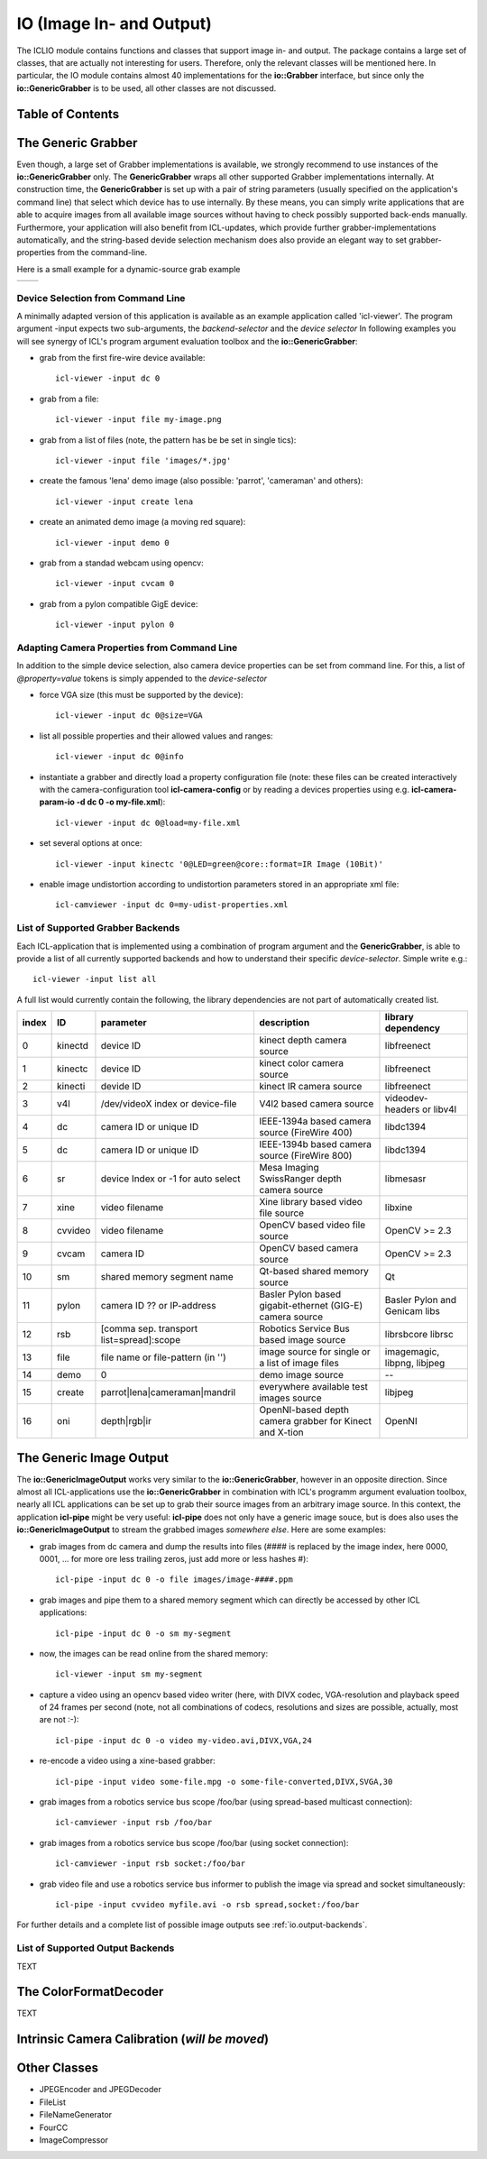 **IO** (Image In- and Output)
=============================

The ICLIO module contains functions and classes that support image in-
and output. The package contains a large set of classes, that are
actually not interesting for users. Therefore, only the relevant
classes will be mentioned here. In particular, the IO module contains
almost 40 implementations for the **io::Grabber** interface, but since
only the **io::GenericGrabber** is to be used, all other classes are
not discussed.



Table of Contents
^^^^^^^^^^^^^^^^^

.. * :ref:`io.generic-grabber`
   * :ref:`io.grabbers.device-selection`
   * :ref:`io.grabbers.properties`
   * :ref:`io.grabber-backends`
   * :ref:`io.generic-image-output`
   * :ref:`io.output-backends`
   * :ref:`io.color-format-decoder`
   * :ref:`io.intrinsic-calibrator`
   * :ref:`io.others`


.. _io.generic-grabber:

The Generic Grabber
^^^^^^^^^^^^^^^^^^^

Even though, a large set of Grabber implementations is available, we
strongly recommend to use instances of the **io::GenericGrabber**
only. The **GenericGrabber** wraps all other supported Grabber
implementations internally. At construction time, the
**GenericGrabber** is set up with a pair of string parameters (usually
specified on the application's command line) that select which device
has to use internally. By these means, you can simply write
applications that are able to acquire images from all available image
sources without having to check possibly supported back-ends
manually. Furthermore, your application will also benefit from
ICL-updates, which provide further grabber-implementations
automatically, and the string-based devide selection mechanism does also
provide an elegant way to set grabber-properties from the command-line.

Here is a small example for a dynamic-source grab example


+---------------------------------------------------+----------------------------------------+
| .. literalinclude:: examples/generic-grabber.cpp  | .. image:: images/generic-grabber.png  |
|    :linenos:                                      |                                        |
|    :language: c++                                 |                                        |
+---------------------------------------------------+----------------------------------------+


.. _io.grabbers.device-selection:

Device Selection from Command Line
""""""""""""""""""""""""""""""""""

A minimally adapted version of this application is available as an
example application called 'icl-viewer'. The program argument -input
expects two sub-arguments, the *backend-selector* and the *device
selector* In following examples you will see synergy of ICL's program
argument evaluation toolbox and the **io::GenericGrabber**:

* grab from the first fire-wire device available::

    icl-viewer -input dc 0

* grab from a file::

    icl-viewer -input file my-image.png

* grab from a list of files (note, the pattern has be be set in single tics)::

    icl-viewer -input file 'images/*.jpg'

* create the famous 'lena' demo image (also possible: 'parrot', 'cameraman' and others)::

    icl-viewer -input create lena

* create an animated demo image (a moving red square)::

    icl-viewer -input demo 0

* grab from a standad webcam using opencv::

    icl-viewer -input cvcam 0

* grab from a pylon compatible GigE device::

    icl-viewer -input pylon 0



.. _io.grabbers.properties:

Adapting Camera Properties from Command Line
""""""""""""""""""""""""""""""""""""""""""""

In addition to the simple device selection, also camera device
properties can be set from command line. For this, a list of
*@property=value* tokens is simply appended to the *device-selector*


* force VGA size (this must be supported by the device)::

    icl-viewer -input dc 0@size=VGA

* list all possible properties and their allowed values and ranges::

    icl-viewer -input dc 0@info
  
* instantiate a grabber and directly load a property configuration
  file (note: these files can be created interactively with the
  camera-configuration tool **icl-camera-config** or by reading a devices
  properties using e.g. **icl-camera-param-io -d dc 0 -o my-file.xml**)::
  
    icl-viewer -input dc 0@load=my-file.xml

* set several options at once::
  
    icl-viewer -input kinectc '0@LED=green@core::format=IR Image (10Bit)'
  
* enable image undistortion according to undistortion parameters
  stored in an appropriate xml file::

    icl-camviewer -input dc 0=my-udist-properties.xml
  
  .. todo::
     
    appropriate means, that the xml-files were created by serializing
    an icl::ImageUndistortion structure to a file. The tools (fix
    these names!) **icl-opencvcamcalib-demo**,
    **icl-intrinsic-camera-calibration** and
    **icl-intrinsic-calibrator-demo** can be setup to write the
    calibration results in the correct file format


.. _io.grabber-backends:

List of Supported Grabber Backends
""""""""""""""""""""""""""""""""""

Each ICL-application that is implemented using a combination of program
argument and the **GenericGrabber**, is able to provide a list of
all currently supported backends and how to understand their specific
*device-selector*. Simple write e.g.::

  icl-viewer -input list all

A full list would currently contain the following, the library
dependencies are not part of automatically created list.

+-------+---------+------------------------------------------+-----------------------------------------------------------+-------------------------------+
| index |   ID    |                parameter                 |                        description                        |     library dependency        |
+=======+=========+==========================================+===========================================================+===============================+
|   0   | kinectd |                device ID                 |                kinect depth camera source                 |         libfreenect           | 
+-------+---------+------------------------------------------+-----------------------------------------------------------+-------------------------------+
|   1   | kinectc |                device ID                 |                kinect color camera source                 |         libfreenect           | 
+-------+---------+------------------------------------------+-----------------------------------------------------------+-------------------------------+
|   2   | kinecti |                devide ID                 |                  kinect IR camera source                  |         libfreenect           | 
+-------+---------+------------------------------------------+-----------------------------------------------------------+-------------------------------+
|   3   |   v4l   |     /dev/videoX index or device-file     |                 V4l2 based camera source                  | videodev-headers or libv4l    |
+-------+---------+------------------------------------------+-----------------------------------------------------------+-------------------------------+
|   4   |   dc    |          camera ID or unique ID          |       IEEE-1394a based camera source (FireWire 400)       |         libdc1394             | 
+-------+---------+------------------------------------------+-----------------------------------------------------------+-------------------------------+
|   5   |   dc    |          camera ID or unique ID          |       IEEE-1394b based camera source (FireWire 800)       |         libdc1394             |
+-------+---------+------------------------------------------+-----------------------------------------------------------+-------------------------------+
|   6   |   sr    |    device Index or -1 for auto select    |       Mesa Imaging SwissRanger depth camera source        |         libmesasr             |
+-------+---------+------------------------------------------+-----------------------------------------------------------+-------------------------------+
|   7   |  xine   |              video filename              |           Xine library based video file source            |         libxine               |
+-------+---------+------------------------------------------+-----------------------------------------------------------+-------------------------------+
|   8   | cvvideo |              video filename              |              OpenCV based video file source               |         OpenCV >= 2.3         |
+-------+---------+------------------------------------------+-----------------------------------------------------------+-------------------------------+
|   9   |  cvcam  |                camera ID                 |                OpenCV based camera source                 |         OpenCV >= 2.3         |
+-------+---------+------------------------------------------+-----------------------------------------------------------+-------------------------------+
|  10   |   sm    |        shared memory segment name        |               Qt-based shared memory source               |           Qt                  |
+-------+---------+------------------------------------------+-----------------------------------------------------------+-------------------------------+
|  11   |  pylon  |        camera ID ?? or IP-address        | Basler Pylon based gigabit-ethernet (GIG-E) camera source | Basler Pylon and Genicam libs |
+-------+---------+------------------------------------------+-----------------------------------------------------------+-------------------------------+
|  12   |   rsb   | [comma sep. transport list=spread]:scope |          Robotics Service Bus based image source          |     librsbcore librsc         |
+-------+---------+------------------------------------------+-----------------------------------------------------------+-------------------------------+
|  13   |  file   |    file name or file-pattern (in '')     |     image source for single or a list of image files      | imagemagic, libpng, libjpeg   |
+-------+---------+------------------------------------------+-----------------------------------------------------------+-------------------------------+
|  14   |  demo   |                    0                     |                     demo image source                     |           --                  |
+-------+---------+------------------------------------------+-----------------------------------------------------------+-------------------------------+
|  15   | create  |      parrot|lena|cameraman|mandril       |          everywhere available test images source          |         libjpeg               |
+-------+---------+------------------------------------------+-----------------------------------------------------------+-------------------------------+
|  16   |   oni   |              depth|rgb|ir                |  OpenNI-based depth camera grabber for Kinect and X-tion  |          OpenNI               |
+-------+---------+------------------------------------------+-----------------------------------------------------------+-------------------------------+




.. _io.generic-image-output:

The Generic Image Output
^^^^^^^^^^^^^^^^^^^^^^^^

The **io::GenericImageOutput** works very similar to the
**io::GenericGrabber**, however in an opposite direction.  Since
almost all ICL-applications use the **io::GenericGrabber** in
combination with ICL's programm argument evaluation toolbox, nearly
all ICL applications can be set up to grab their source images from an
arbitrary image source. In this context, the application
**icl-pipe** might be very useful: **icl-pipe** does not only have a generic
image souce, but is does also uses the **io::GenericImageOutput** to
stream the grabbed images *somewhere else*. Here are some examples:

* grab images from dc camera and dump the results into files (#### is
  replaced by the image index, here 0000, 0001, ...  for more ore less
  trailing zeros, just add more or less hashes #)::

    icl-pipe -input dc 0 -o file images/image-####.ppm
    
* grab images and pipe them to a shared memory segment which can
  directly be accessed by other ICL applications::
  
    icl-pipe -input dc 0 -o sm my-segment

* now, the images can be read online from the shared memory::

    icl-viewer -input sm my-segment

* capture a video using an opencv based video writer (here, with DIVX
  codec, VGA-resolution and playback speed of 24 frames per second
  (note, not all combinations of codecs, resolutions and sizes are
  possible, actually, most are not :-)::
     
    icl-pipe -input dc 0 -o video my-video.avi,DIVX,VGA,24


* re-encode a video using a xine-based grabber::

    icl-pipe -input video some-file.mpg -o some-file-converted,DIVX,SVGA,30

* grab images from a robotics service bus scope /foo/bar (using
  spread-based multicast connection)::

    icl-camviewer -input rsb /foo/bar 

* grab images from a robotics service bus scope /foo/bar
  (using socket connection)::
  
    icl-camviewer -input rsb socket:/foo/bar
  
* grab video file and use a robotics service bus informer to
  publish the image via spread and socket simultaneously::

    icl-pipe -input cvvideo myfile.avi -o rsb spread,socket:/foo/bar
    

For further details and a complete list of possible image outputs see
:ref:`io.output-backends`.





.. _io.output-backends:


List of Supported Output Backends
"""""""""""""""""""""""""""""""""


TEXT


.. _io.color-format-decoder:

The ColorFormatDecoder
^^^^^^^^^^^^^^^^^^^^^^

TEXT





.. _io.intrinsic-calibrator:

Intrinsic Camera Calibration (*will be moved*)
^^^^^^^^^^^^^^^^^^^^^^^^^^^^^^^^^^^^^^^^^^^^^^


.. todo::
   
   this part must be moved somewhere else. The calibration procedure should
   be implemented in ICLCV, but the calibration result (in shape of
   definition of the image undistortion model should be moved to ICLCore



.. _io.others:

Other Classes
^^^^^^^^^^^^^

* JPEGEncoder and JPEGDecoder
* FileList
* FileNameGenerator
* FourCC
* ImageCompressor

